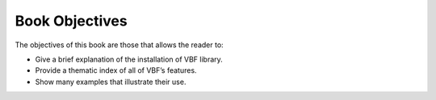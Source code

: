 ***************
Book Objectives
***************

The objectives of this book are those that allows the reader to:

* Give a brief explanation of the installation of VBF library. 
* Provide a thematic index of all of VBF’s features. 
* Show many examples that illustrate their use.
